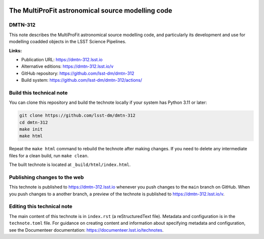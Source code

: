 .. image:: https://img.shields.io/badge/dmtn--312-lsst.io-brightgreen.svg
   :target: https://dmtn-312.lsst.io
.. image:: https://github.com/lsst-dm/dmtn-312/workflows/CI/badge.svg
   :target: https://github.com/lsst-dm/dmtn-312/actions/

##################################################
The MultiProFit astronomical source modelling code
##################################################

DMTN-312
========

This note describes the MultiProFit astronomical source modelling code, and particularly its development and use for modelling coadded objects in the LSST Science Pipelines.

**Links:**

- Publication URL: https://dmtn-312.lsst.io
- Alternative editions: https://dmtn-312.lsst.io/v
- GitHub repository: https://github.com/lsst-dm/dmtn-312
- Build system: https://github.com/lsst-dm/dmtn-312/actions/


Build this technical note
=========================

You can clone this repository and build the technote locally if your system has Python 3.11 or later:

.. code-block:: bash

   git clone https://github.com/lsst-dm/dmtn-312
   cd dmtn-312
   make init
   make html

Repeat the ``make html`` command to rebuild the technote after making changes.
If you need to delete any intermediate files for a clean build, run ``make clean``.

The built technote is located at ``_build/html/index.html``.

Publishing changes to the web
=============================

This technote is published to https://dmtn-312.lsst.io whenever you push changes to the ``main`` branch on GitHub.
When you push changes to a another branch, a preview of the technote is published to https://dmtn-312.lsst.io/v.

Editing this technical note
===========================

The main content of this technote is in ``index.rst`` (a reStructuredText file).
Metadata and configuration is in the ``technote.toml`` file.
For guidance on creating content and information about specifying metadata and configuration, see the Documenteer documentation: https://documenteer.lsst.io/technotes.
